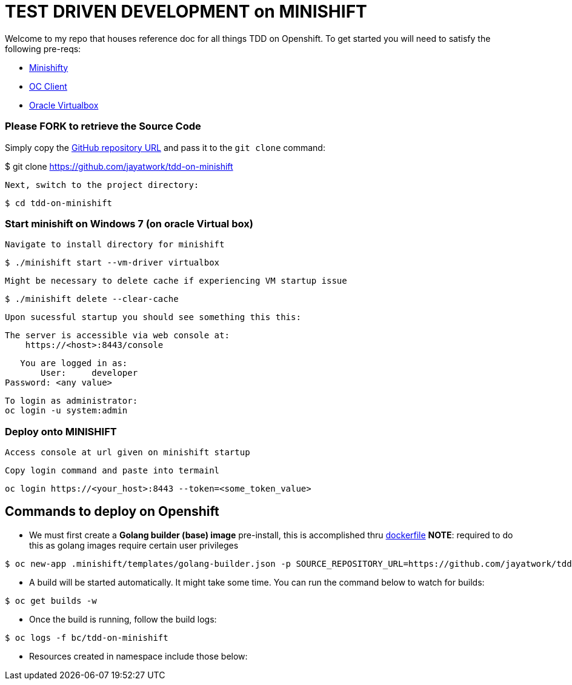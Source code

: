 = TEST DRIVEN DEVELOPMENT on MINISHIFT
Welcome to my repo that houses reference doc for all things TDD on Openshift. To get started you will need to satisfy the following pre-reqs:

* https://www.okd.io/minishift[Minishifty]
* https://www.okd.io/download.html#oc-platforms[OC Client]
* https://www.virtualbox.org[Oracle Virtualbox]


=== Please FORK to retrieve the Source Code

Simply copy the https://github.com/jayatwork/tdd-on-minishift[GitHub repository URL] and pass it to the `git clone` command:

$ git clone https://github.com/jayatwork/tdd-on-minishift

 Next, switch to the project directory:

  $ cd tdd-on-minishift


=== Start minishift on Windows 7 (on oracle Virtual box)

 Navigate to install directory for minishift

  $ ./minishift start --vm-driver virtualbox

 Might be necessary to delete cache if experiencing VM startup issue

  $ ./minishift delete --clear-cache

 Upon sucessful startup you should see something this this:

  The server is accessible via web console at:
      https://<host>:8443/console

      You are logged in as:
          User:     developer
	  Password: <any value>

	  To login as administrator:
	  oc login -u system:admin

=== Deploy onto MINISHIFT

 Access console at url given on minishift startup 

 Copy login command and paste into termainl
 
  oc login https://<your_host>:8443 --token=<some_token_value>
  
== Commands to deploy on Openshift
* We must first create a ** Golang builder (base) image** pre-install, this is accomplished thru https://github.com/jayatwork/tdd-on-minishift/Dockerfile[dockerfile]
**NOTE**: required to do this as golang images require certain user privileges

----
$ oc new-app .minishift/templates/golang-builder.json -p SOURCE_REPOSITORY_URL=https://github.com/jayatwork/tdd-on-minishift.git
----
* A build will be started automatically. It might take some time.
You can run the command below to watch for builds:

----
$ oc get builds -w
----
* Once the build is running, follow the build logs:

----
$ oc logs -f bc/tdd-on-minishift
----
* Resources created in namespace include those below:

----


